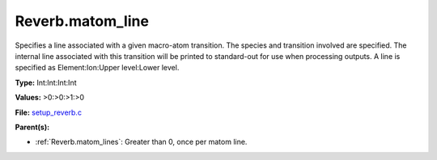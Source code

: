 Reverb.matom_line
=================
Specifies a line associated with a given macro-atom transition. The species
and transition involved are specified. The internal line associated with this
transition will be printed to standard-out for use when processing outputs. A
line is specified as Element:Ion:Upper level:Lower level.

**Type:** Int:Int:Int:Int


**Values:** >0:>0:>1:>0


**File:** `setup_reverb.c <https://github.com/agnwinds/python/blob/master/source/setup_reverb.c>`_


**Parent(s):**

* :ref:`Reverb.matom_lines`: Greater than 0, once per matom line.


